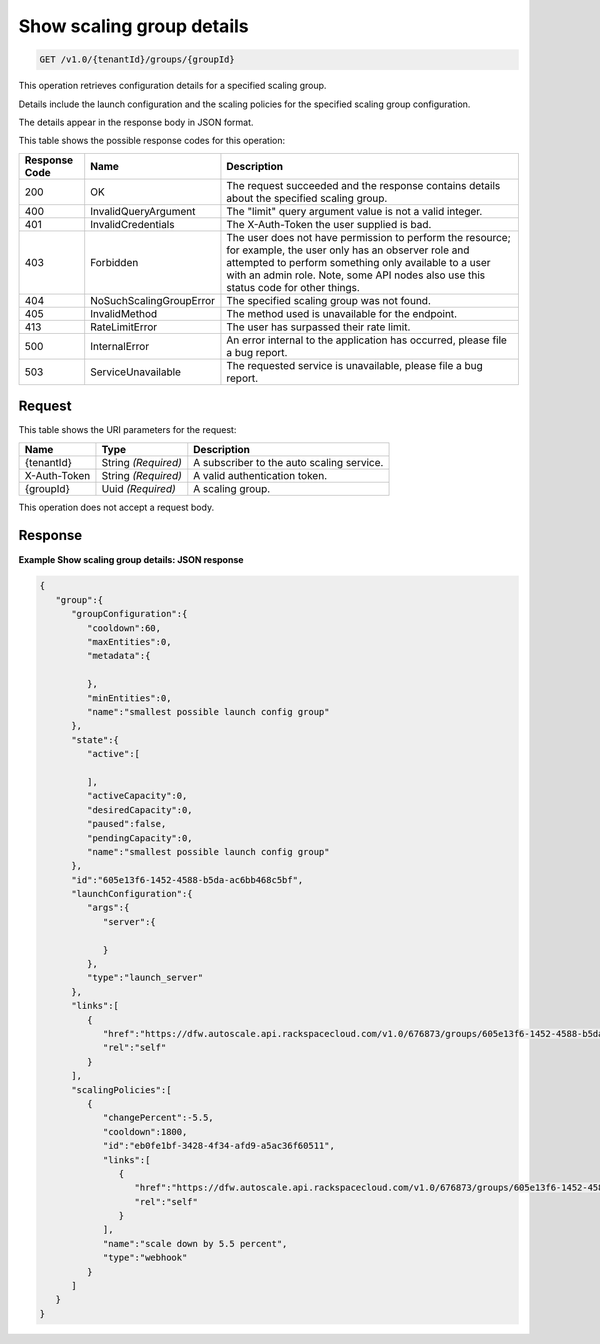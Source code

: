 

.. _get-show-scaling-group-details-v1.0-tenantid-groups-groupid:

Show scaling group details
^^^^^^^^^^^^^^^^^^^^^^^^^^^^^^^^^^^^^^^^^^^^^^^^^^^^^^^^^^^^^^^^^^^^^^^^^^^^^^^^

.. code::

    GET /v1.0/{tenantId}/groups/{groupId}

This operation retrieves configuration details for a specified scaling group.

Details include the launch configuration and the scaling policies for the specified scaling group configuration.

The details appear in the response body in JSON format.


This table shows the possible response codes for this operation:


+--------------------------+-------------------------+-------------------------+
|Response Code             |Name                     |Description              |
+==========================+=========================+=========================+
|200                       |OK                       |The request succeeded    |
|                          |                         |and the response         |
|                          |                         |contains details about   |
|                          |                         |the specified scaling    |
|                          |                         |group.                   |
+--------------------------+-------------------------+-------------------------+
|400                       |InvalidQueryArgument     |The "limit" query        |
|                          |                         |argument value is not a  |
|                          |                         |valid integer.           |
+--------------------------+-------------------------+-------------------------+
|401                       |InvalidCredentials       |The X-Auth-Token the     |
|                          |                         |user supplied is bad.    |
+--------------------------+-------------------------+-------------------------+
|403                       |Forbidden                |The user does not have   |
|                          |                         |permission to perform    |
|                          |                         |the resource; for        |
|                          |                         |example, the user only   |
|                          |                         |has an observer role and |
|                          |                         |attempted to perform     |
|                          |                         |something only available |
|                          |                         |to a user with an admin  |
|                          |                         |role. Note, some API     |
|                          |                         |nodes also use this      |
|                          |                         |status code for other    |
|                          |                         |things.                  |
+--------------------------+-------------------------+-------------------------+
|404                       |NoSuchScalingGroupError  |The specified scaling    |
|                          |                         |group was not found.     |
+--------------------------+-------------------------+-------------------------+
|405                       |InvalidMethod            |The method used is       |
|                          |                         |unavailable for the      |
|                          |                         |endpoint.                |
+--------------------------+-------------------------+-------------------------+
|413                       |RateLimitError           |The user has surpassed   |
|                          |                         |their rate limit.        |
+--------------------------+-------------------------+-------------------------+
|500                       |InternalError            |An error internal to the |
|                          |                         |application has          |
|                          |                         |occurred, please file a  |
|                          |                         |bug report.              |
+--------------------------+-------------------------+-------------------------+
|503                       |ServiceUnavailable       |The requested service is |
|                          |                         |unavailable, please file |
|                          |                         |a bug report.            |
+--------------------------+-------------------------+-------------------------+


Request
""""""""""""""""




This table shows the URI parameters for the request:

+--------------------------+-------------------------+-------------------------+
|Name                      |Type                     |Description              |
+==========================+=========================+=========================+
|{tenantId}                |String *(Required)*      |A subscriber to the auto |
|                          |                         |scaling service.         |
+--------------------------+-------------------------+-------------------------+
|X-Auth-Token              |String *(Required)*      |A valid authentication   |
|                          |                         |token.                   |
+--------------------------+-------------------------+-------------------------+
|{groupId}                 |Uuid *(Required)*        |A scaling group.         |
+--------------------------+-------------------------+-------------------------+





This operation does not accept a request body.




Response
""""""""""""""""










**Example Show scaling group details: JSON response**


.. code::

   {
      "group":{
         "groupConfiguration":{
            "cooldown":60,
            "maxEntities":0,
            "metadata":{
   
            },
            "minEntities":0,
            "name":"smallest possible launch config group"
         },
         "state":{
            "active":[
   
            ],
            "activeCapacity":0,
            "desiredCapacity":0,
            "paused":false,
            "pendingCapacity":0,
            "name":"smallest possible launch config group"
         },
         "id":"605e13f6-1452-4588-b5da-ac6bb468c5bf",
         "launchConfiguration":{
            "args":{
               "server":{
   
               }
            },
            "type":"launch_server"
         },
         "links":[
            {
               "href":"https://dfw.autoscale.api.rackspacecloud.com/v1.0/676873/groups/605e13f6-1452-4588-b5da-ac6bb468c5bf/",
               "rel":"self"
            }
         ],
         "scalingPolicies":[
            {
               "changePercent":-5.5,
               "cooldown":1800,
               "id":"eb0fe1bf-3428-4f34-afd9-a5ac36f60511",
               "links":[
                  {
                     "href":"https://dfw.autoscale.api.rackspacecloud.com/v1.0/676873/groups/605e13f6-1452-4588-b5da-ac6bb468c5bf/policies/eb0fe1bf-3428-4f34-afd9-a5ac36f60511/",
                     "rel":"self"
                  }
               ],
               "name":"scale down by 5.5 percent",
               "type":"webhook"
            }
         ]
      }
   }




